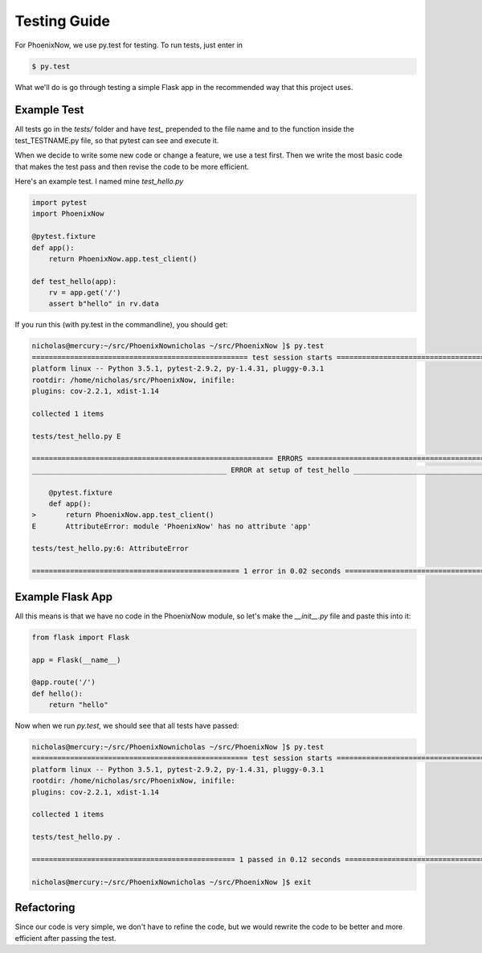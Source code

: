 Testing Guide
=============
For PhoenixNow, we use py.test for testing. To run tests, just enter in 

.. code-block:: shell
    
    $ py.test

What we'll do is go through testing a simple Flask app in the recommended way
that this project uses.

Example Test
-----------------
All tests go in the `tests/` folder and have `test_` prepended to the file name and
to the function inside the test_TESTNAME.py file, so that pytest can see and
execute it.

When we decide to write some new code or change a feature, we use a test first.
Then we write the most basic code that makes the test pass and then revise the
code to be more efficient.

Here's an example test. I named mine `test_hello.py`

.. code-block:: python

    import pytest
    import PhoenixNow

    @pytest.fixture
    def app():
        return PhoenixNow.app.test_client()

    def test_hello(app):
        rv = app.get('/')
        assert b"hello" in rv.data

If you run this (with py.test in the commandline), you should get:

.. code-block:: shell

    nicholas@mercury:~/src/PhoenixNownicholas ~/src/PhoenixNow ]$ py.test
    =================================================== test session starts ===================================================
    platform linux -- Python 3.5.1, pytest-2.9.2, py-1.4.31, pluggy-0.3.1
    rootdir: /home/nicholas/src/PhoenixNow, inifile: 
    plugins: cov-2.2.1, xdist-1.14

    collected 1 items 

    tests/test_hello.py E

    ========================================================= ERRORS ==========================================================
    ______________________________________________ ERROR at setup of test_hello _______________________________________________

        @pytest.fixture
        def app():
    >       return PhoenixNow.app.test_client()
    E       AttributeError: module 'PhoenixNow' has no attribute 'app'

    tests/test_hello.py:6: AttributeError

    ================================================= 1 error in 0.02 seconds =================================================

Example Flask App
-----------------

All this means is that we have no code in the PhoenixNow module, so let's make
the `__init__.py` file and paste this into it:

.. code-block:: python

    from flask import Flask

    app = Flask(__name__)

    @app.route('/')
    def hello():
        return "hello"

Now when we run `py.test`, we should see that all tests have passed:

.. code-block:: shell

    nicholas@mercury:~/src/PhoenixNownicholas ~/src/PhoenixNow ]$ py.test
    =================================================== test session starts ===================================================
    platform linux -- Python 3.5.1, pytest-2.9.2, py-1.4.31, pluggy-0.3.1
    rootdir: /home/nicholas/src/PhoenixNow, inifile: 
    plugins: cov-2.2.1, xdist-1.14

    collected 1 items 

    tests/test_hello.py .

    ================================================ 1 passed in 0.12 seconds =================================================

    nicholas@mercury:~/src/PhoenixNownicholas ~/src/PhoenixNow ]$ exit

Refactoring
-----------

Since our code is very simple, we don't have to refine the code, but we would
rewrite the code to be better and more efficient after passing the test.
